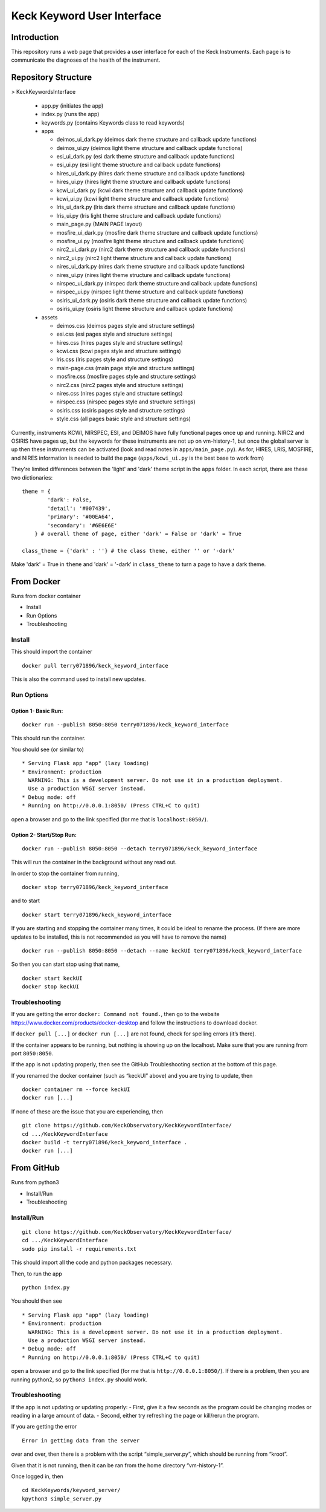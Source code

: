 Keck Keyword User Interface
---------------------------

Introduction
~~~~~~~~~~~~

This repository runs a web page that provides a user interface for each
of the Keck Instruments. Each page is to communicate the diagnoses of
the health of the instrument.


Repository Structure
~~~~~~~~~~~~~~~~~~~~
> KeckKeywordsInterface

  - app.py (initiates the app)
  - index.py (runs the app)
  - keywords.py (contains Keywords class to read keywords)
  - apps

    - deimos_ui_dark.py (deimos dark theme structure and callback update functions)
    - deimos_ui.py (deimos light theme structure and callback update functions)
    - esi_ui_dark.py (esi dark theme structure and callback update functions)
    - esi_ui.py (esi light theme structure and callback update functions)
    - hires_ui_dark.py (hires dark theme structure and callback update functions)
    - hires_ui.py (hires light theme structure and callback update functions)
    - kcwi_ui_dark.py (kcwi dark theme structure and callback update functions)
    - kcwi_ui.py (kcwi light theme structure and callback update functions)
    - lris_ui_dark.py (lris dark theme structure and callback update functions)
    - lris_ui.py (lris light theme structure and callback update functions)
    - main_page.py (MAIN PAGE layout)
    - mosfire_ui_dark.py (mosfire dark theme structure and callback update functions)
    - mosfire_ui.py (mosfire light theme structure and callback update functions)
    - nirc2_ui_dark.py (nirc2 dark theme structure and callback update functions)
    - nirc2_ui.py (nirc2 light theme structure and callback update functions)
    - nires_ui_dark.py (nires dark theme structure and callback update functions)
    - nires_ui.py (nires light theme structure and callback update functions)
    - nirspec_ui_dark.py (nirspec dark theme structure and callback update functions)
    - nirspec_ui.py (nirspec light theme structure and callback update functions)
    - osiris_ui_dark.py (osiris dark theme structure and callback update functions)
    - osiris_ui.py (osiris light theme structure and callback update functions)

  - assets

    - deimos.css (deimos pages style and structure settings)
    - esi.css (esi pages style and structure settings)
    - hires.css (hires pages style and structure settings)
    - kcwi.css (kcwi pages style and structure settings)
    - lris.css (lris pages style and structure settings)
    - main-page.css (main page style and structure settings)
    - mosfire.css (mosfire pages style and structure settings)
    - nirc2.css (nirc2 pages style and structure settings)
    - nires.css (nires pages style and structure settings)
    - nirspec.css (nirspec pages style and structure settings)
    - osiris.css (osiris pages style and structure settings)
    - style.css (all pages basic style and structure settings)


Currently, instruments KCWI, NIRSPEC, ESI, and DEIMOS have fully functional pages once up and running.
NIRC2 and OSIRIS have pages up, but the keywords for these instruments are not up on vm-history-1, but once the global server is up then these instruments can be activated (look and read notes in ``apps/main_page.py``).
As for, HIRES, LRIS, MOSFIRE, and NIRES information is needed to build the page (``apps/kcwi_ui.py`` is the best base to work from)

They're limited differences between the 'light' and 'dark' theme script in the ``apps`` folder. In each script, there are these two dictionaries:

::

  theme = {
          'dark': False,
          'detail': '#007439',
          'primary': '#00EA64',
          'secondary': '#6E6E6E'
      } # overall theme of page, either 'dark' = False or 'dark' = True

  class_theme = {'dark' : ''} # the class theme, either '' or '-dark'

Make 'dark' = True in ``theme`` and 'dark' = '-dark' in ``class_theme`` to turn a page to have a dark theme.

From Docker
~~~~~~~~~~~

Runs from docker container

-  Install
-  Run Options
-  Troubleshooting

Install
^^^^^^^

This should import the container

::

   docker pull terry071896/keck_keyword_interface

This is also the command used to install new updates.

Run Options
^^^^^^^^^^^

Option 1- Basic Run:
''''''''''''''''''''

::

   docker run --publish 8050:8050 terry071896/keck_keyword_interface

This should run the container.

You should see (or similar to)

::

    * Serving Flask app "app" (lazy loading)
    * Environment: production
      WARNING: This is a development server. Do not use it in a production deployment.
      Use a production WSGI server instead.
    * Debug mode: off
    * Running on http://0.0.0.1:8050/ (Press CTRL+C to quit)

open a browser and go to the link specified (for me that is
``localhost:8050/``).

Option 2- Start/Stop Run:
'''''''''''''''''''''''''

::

   docker run --publish 8050:8050 --detach terry071896/keck_keyword_interface

This will run the container in the background without any read out.

In order to stop the container from running,

::

   docker stop terry071896/keck_keyword_interface

and to start

::

   docker start terry071896/keck_keyword_interface

If you are starting and stopping the container many times, it could be
ideal to rename the process. (If there are more updates to be installed,
this is not recommended as you will have to remove the name)

::

   docker run --publish 8050:8050 --detach --name keckUI terry071896/keck_keyword_interface

So then you can start stop using that name,

::

   docker start keckUI
   docker stop keckUI

Troubleshooting
^^^^^^^^^^^^^^^

If you are getting the error ``docker: Command not found.``, then go to
the website https://www.docker.com/products/docker-desktop and follow
the instructions to download docker.

If ``docker pull [...]`` or ``docker run [...]`` are not found, check
for spelling errors (it’s there).

If the container appears to be running, but nothing is showing up on the
localhost. Make sure that you are running from port ``8050:8050``.

If the app is not updating properly, then see the GitHub Troubleshooting
section at the bottom of this page.

If you renamed the docker container (such as “keckUI” above) and you are
trying to update, then

::

   docker container rm --force keckUI
   docker run [...]

If none of these are the issue that you are experiencing, then

::

     git clone https://github.com/KeckObservatory/KeckKeywordInterface/
     cd .../KeckKeywordInterface
     docker build -t terry071896/keck_keyword_interface .
     docker run [...]

From GitHub
~~~~~~~~~~~

Runs from python3

-  Install/Run
-  Troubleshooting

Install/Run
^^^^^^^^^^^

::

     git clone https://github.com/KeckObservatory/KeckKeywordInterface/
     cd .../KeckKeywordInterface
     sudo pip install -r requirements.txt

This should import all the code and python packages necessary.

Then, to run the app

::

     python index.py

You should then see

::

    * Serving Flask app "app" (lazy loading)
    * Environment: production
      WARNING: This is a development server. Do not use it in a production deployment.
      Use a production WSGI server instead.
    * Debug mode: off
    * Running on http://0.0.0.1:8050/ (Press CTRL+C to quit)

open a browser and go to the link specified (for me that is
``http://0.0.0.1:8050/``). If there is a problem, then you are running
python2, so ``python3 index.py`` should work.

Troubleshooting
^^^^^^^^^^^^^^^

If the app is not updating or updating properly: - First, give it a few
seconds as the program could be changing modes or reading in a large
amount of data. - Second, either try refreshing the page or kill/rerun
the program.

If you are getting the error

::

   Error in getting data from the server

over and over, then there is a problem with the script
“simple_server.py”, which should be running from “kroot”.

Given that it is not running, then it can be ran from the home directory
“vm-history-1”.

Once logged in, then

::

   cd KeckKeywords/keyword_server/
   kpython3 simple_server.py
